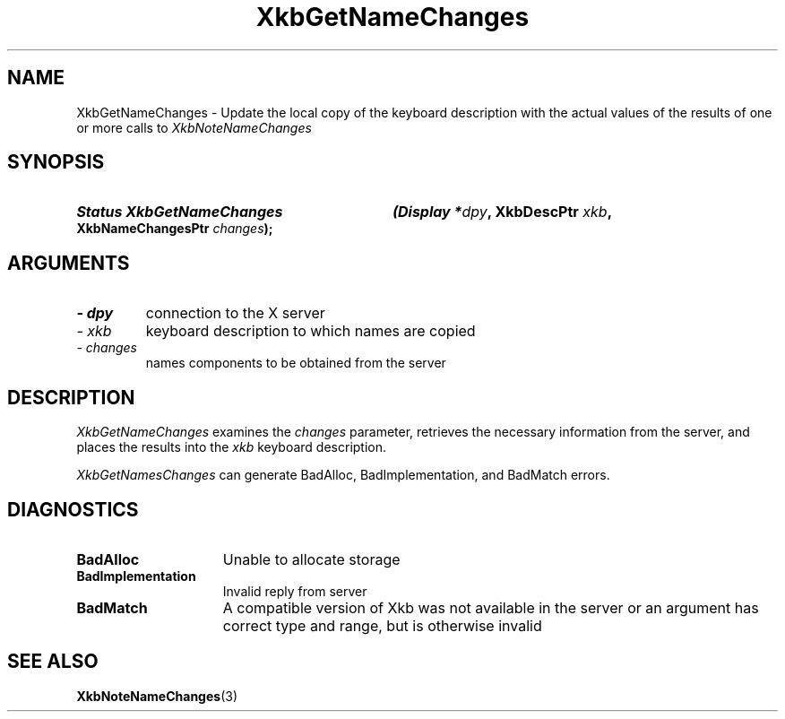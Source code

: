 '\" t
.\" Copyright 1999 Oracle and/or its affiliates. All rights reserved.
.\"
.\" Permission is hereby granted, free of charge, to any person obtaining a
.\" copy of this software and associated documentation files (the "Software"),
.\" to deal in the Software without restriction, including without limitation
.\" the rights to use, copy, modify, merge, publish, distribute, sublicense,
.\" and/or sell copies of the Software, and to permit persons to whom the
.\" Software is furnished to do so, subject to the following conditions:
.\"
.\" The above copyright notice and this permission notice (including the next
.\" paragraph) shall be included in all copies or substantial portions of the
.\" Software.
.\"
.\" THE SOFTWARE IS PROVIDED "AS IS", WITHOUT WARRANTY OF ANY KIND, EXPRESS OR
.\" IMPLIED, INCLUDING BUT NOT LIMITED TO THE WARRANTIES OF MERCHANTABILITY,
.\" FITNESS FOR A PARTICULAR PURPOSE AND NONINFRINGEMENT.  IN NO EVENT SHALL
.\" THE AUTHORS OR COPYRIGHT HOLDERS BE LIABLE FOR ANY CLAIM, DAMAGES OR OTHER
.\" LIABILITY, WHETHER IN AN ACTION OF CONTRACT, TORT OR OTHERWISE, ARISING
.\" FROM, OUT OF OR IN CONNECTION WITH THE SOFTWARE OR THE USE OR OTHER
.\" DEALINGS IN THE SOFTWARE.
.\"
.TH XkbGetNameChanges 3 "libX11 1.8" "X Version 11" "XKB FUNCTIONS"
.SH NAME
XkbGetNameChanges \- Update the local copy of the keyboard description with the 
actual values of the results of one or more calls to 
.I XkbNoteNameChanges
.SH SYNOPSIS
.HP
.B Status XkbGetNameChanges
.BI "(\^Display *" "dpy" "\^,"
.BI "XkbDescPtr " "xkb" "\^,"
.BI "XkbNameChangesPtr " "changes" "\^);"
.if n .ti +5n
.if t .ti +.5i
.SH ARGUMENTS
.TP
.I \- dpy
connection to the X server
.TP
.I \- xkb
keyboard description to which names are copied
.TP
.I \- changes
names components to be obtained from the server
.SH DESCRIPTION
.LP
.I XkbGetNameChanges 
examines the 
.I changes 
parameter, retrieves the necessary information from the server, and places the 
results into the 
.I xkb 
keyboard description.

.I XkbGetNamesChanges 
can generate BadAlloc, BadImplementation, and BadMatch errors.
.SH DIAGNOSTICS
.TP 15
.B BadAlloc
Unable to allocate storage
.TP 15
.B BadImplementation
Invalid reply from server
.TP 15
.B BadMatch
A compatible version of Xkb was not available in the server or an argument has 
correct type and range, but is otherwise invalid
.SH "SEE ALSO"
.BR XkbNoteNameChanges (3)

